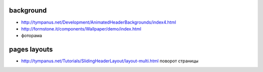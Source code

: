 background
---------------

+ http://tympanus.net/Development/AnimatedHeaderBackgrounds/index4.html
+ http://formstone.it/components/Wallpaper/demo/index.html 
+ фоторама

pages layouts
---------------
+ http://tympanus.net/Tutorials/SlidingHeaderLayout/layout-multi.html поворот страницы